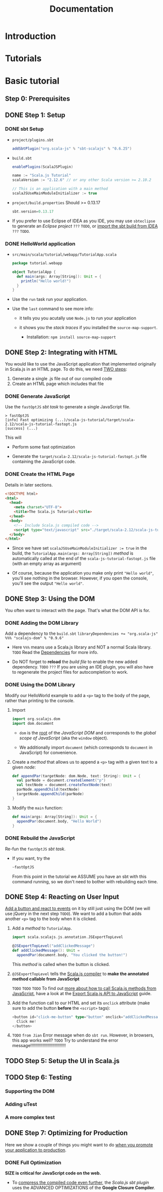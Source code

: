 #+TITLE: Documentation
#+STARTUP: overview
#+STARTUP: entitiespretty

* Introduction
* Tutorials
* Basic tutorial
** Step 0: Prerequisites
** DONE Step 1: Setup
   CLOSED: [2018-11-12 Mon 23:54]
*** DONE sbt Setup
    CLOSED: [2018-11-12 Mon 23:54]
    - =project/plugins.sbt=
      #+BEGIN_SRC scala
        addSbtPlugin("org.scala-js" % "sbt-scalajs" % "0.6.25")
      #+END_SRC

    - =build.sbt=
      #+BEGIN_SRC scala
        enablePlugins(ScalaJSPlugin)

        name := "Scala.js Tutorial"
        scalaVersion := "2.12.6" // or any other Scala version >= 2.10.2

        // This is an application with a main method
        scalaJSUseMainModuleInitializer := true
      #+END_SRC

    - =project/build.properties=
      Should >= 0.13.17
      #+BEGIN_SRC scala
        sbt.version=0.13.17
      #+END_SRC

    - If you prefer to use Eclipse of IDEA as you IDE,
      you may use ~sbteclipse~ to generate an /Eclipse project/ =???= =TODO=,
      or _import the sbt build from IDEA_ =???= =TODO=.

*** DONE HelloWorld application
    CLOSED: [2018-11-12 Mon 23:57]
    - =src/main/scala/tutorial/webapp/TutorialApp.scala=
      #+BEGIN_SRC scala
        package tutorial.webapp

        object TutorialApp {
          def main(args: Array[String]): Unit = {
            println("Hello world!")
          }
        }
      #+END_SRC

    - Use the ~run~ task run your application.

    - Use the ~last~ command to see more info:
      + it tells you you acutally use ~Node.js~ to run your application

      + it shows you the /stack traces/ if you installed the ~source-map-support~.
        * Installation:
          ~npm install source-map-support~

** DONE Step 2: Integrating with HTML
   CLOSED: [2018-11-12 Mon 23:20]
   You would like to use the JavaScript application that implemented originally
   in Scala.js in an HTML page. To do this, we need _TWO steps_:
   1. Generate a single .js file out of our compiled code
   2. Create an HTML page which includes that file

*** DONE Generate JavaScript
    CLOSED: [2018-11-12 Mon 23:20]
    Use the ~fastOptJS~ /sbt task/ to generate a single JavaScript file.
    #+BEGIN_SRC text
      > fastOptJS
      [info] Fast optimizing (...)/scala-js-tutorial/target/scala-2.12/scala-js-tutorial-fastopt.js
      [success] (...)
    #+END_SRC

    This will
    - Perform some fast optimization

    - Generate the =target/scala-2.12/scala-js-tutorial-fastopt.js= file
      containing the JavaScript code.

*** DONE Create the HTML Page
    CLOSED: [2018-11-12 Mon 23:19]
    Details in later sections.
    #+BEGIN_SRC html
      <!DOCTYPE html>
      <html>
        <head>
          <meta charset="UTF-8">
          <title>The Scala.js Tutorial</title>
        </head>
        <body>
          <!-- Include Scala.js compiled code -->
          <script type="text/javascript" src="./target/scala-2.12/scala-js-tutorial-fastopt.js"></script>
        </body>
      </html>
    #+END_SRC

    - Since we have set ~scalaJSUseMainModuleInitializer := true~ in the build,
      the ~TutorialApp.main(args: Array[String])~ /method/ is automatically
      called at the end of the =scala-js-tutorial-fastopt.js= file (with an empty
      array as argument)

    - Of course, because the application you make only print ="Hello world"=,
      you'll see nothing in the browser. However, if you open the console, you'll
      see the output ="Hello world"=.

** DONE Step 3: Using the DOM
   CLOSED: [2018-11-12 Mon 23:59]
   You often want to interact with the page.
   That's what the DOM API is for.

*** DONE Adding the DOM Library
    CLOSED: [2018-11-12 Mon 23:27]
    Add a dependency to the =build.sbt=
    ~libraryDependencies += "org.scala-js" %%% "scalajs-dom" % "0.9.6"~

    - Here ~%%%~ means use a Scala.js library and NOT a normal Scala library.
      =TODO= Read the [[http://www.scala-js.org/doc/project/dependencies.html][Dependencies]] for more info.

    - Do NOT forget to *reload* the /build file/ to enable the new added dependency.
      =TODO= =???=
      If you are using an IDE plugin, you will also have to regenerate the
      project files for autocompletion to work.

*** DONE Using the DOM Library
    CLOSED: [2018-11-12 Mon 23:35]
    Modify our HelloWorld example to add a ~<p>~ tag to the body of the page,
    rather than printing to the console.

    1. Import
       #+BEGIN_SRC scala
         import org.scalajs.dom
         import dom.document
       #+END_SRC
       + ~dom~ is the _root_ of the /JavaScript DOM/ and corresponds to the /global
         scope of JavaScript/ (aka the ~window~ object).

       + We additionally import ~document~ (which corresponds to ~document~ in
         JavaScript) for convenience.

    2. Create a /method/ that allows us to append a ~<p>~ tag with a given text to
       a given /node/:
       #+BEGIN_SRC scala
         def appendPar(targetNode: dom.Node, text: String): Unit = {
           val parNode = document.createElement("p")
           val textNode = document.createTextNode(text)
           parNode.appendChild(textNode)
           targetNode.appendChild(parNode)
         }
       #+END_SRC

    3. Modify the ~main~ function:
       #+BEGIN_SRC scala
         def main(args: Array[String]): Unit = {
           appendPar(document.body, "Hello World")
         }
       #+END_SRC

*** DONE Rebuild the JavaScript
    CLOSED: [2018-11-12 Mon 23:59]
    Re-fun the ~fastOptJS~ /sbt task/.

    - If you want, try the
      #+BEGIN_SRC sbt
        ~fastOptJS
      #+END_SRC
      From this point in the tutorial
      we ASSUME you have an sbt with this command running, so we don't need to
      bother with rebuilding each time.

** DONE Step 4: Reacting on User Input
   CLOSED: [2018-11-13 Tue 21:26]
   _Add a button and react to events_ on it by still just using the DOM (we will
   use jQuery in the next step =TODO=). We want to add a button that adds another
   ~<p>~ tag to the body when it is clicked.

   1. Add a /method/ to ~TutorialApp~.
      #+BEGIN_SRC scala
        import scala.scalajs.js.annotation.JSExportTopLevel

        @JSExportTopLevel("addClickedMessage")
        def addClickedMessage(): Unit =
          appendPar(document.body, "You clicked the button!")
      #+END_SRC
      This /method/ is called when the button is clicked.

   2. ~@JSExportTopLevel~ tells the _Scala.js compiler_ to *make the annotated
      method callable from JavaScript*

      =TODO= =TODO= =TODO=
      To find out _more about how to call Scala.js methods from JavaScript_,
      have a look at the [[https://www.scala-js.org/doc/interoperability/export-to-javascript.html][Export Scala.js API to JavaScript]] guide.

   3. Add the function call to our HTML and set its ~onclick~ attribute (make sure
      to add the button *before* the ~<script>~ tags):
      #+BEGIN_SRC scala
        <button id="click-me-button" type="button" onclick="addClickedMessage()">
          Click me!
        </button>
      #+END_SRC

   4. =TODO= =from Jian=
      Error message when do ~sbt run~.
      However, in browsers, this app works well?
      =TODO= Try to understand the error message!!!!!!!!!!!!!!!!!!!!!!!!!!!!!

** TODO Step 5: Setup the UI in Scala.js
** TODO Step 6: Testing
*** Supporting the DOM
*** Adding uTest
*** A more complex test

** DONE Step 7: Optimizing for Production
   CLOSED: [2018-11-12 Mon 23:50]
   Here we show a couple of things you might want to do _when you promote your
   application to production_.

*** DONE Full Optimization
    CLOSED: [2018-11-12 Mon 23:49]
    *SIZE is critical for JavaScript code on the web.*

    - To _compress the compiled code even further_, the /Scala.js sbt plugin/ uses
      the ADVANCED OPTIMIZATIONS of the *Google Closure Compiler*.

      To run full optimizations, simply use the ~fullOptJS~ /sbt task/.

    - Usually we don't use ~fullOptJS~ during development.

      If you want to use ~fullOptJs~ in the /sbt task/ ~run~ and ~test~, you need
      to _change_ the /stage/ using the following /sbt settings/:
      ~> set scalaJSStage in Global := FullOptStage~
      By default, this is ~FastOptStage~.

    - The last step, create our final production HTML file =scalajs-tutorial.html=
      that include the fully optimized code:
      #+BEGIN_SRC html
        <!DOCTYPE html>
        <html>
          <head>
            <meta charset="UTF-8">
            <title>The Scala.js Tutorial</title>
          </head>
          <body>
            <!-- Include JavaScript dependencies -->
            <script type="text/javascript" src="./target/scala-2.12/scala-js-tutorial-jsdeps.js"></script>
            <!-- Include Scala.js compiled code -->
            <script type="text/javascript" src="./target/scala-2.12/scala-js-tutorial-opt.js"></script>
          </body>
        </html>
      #+END_SRC

*** DONE Compression
    CLOSED: [2018-11-12 Mon 23:50]
    If you serve your Scala.js application from a web server, you should additionally
    *gzip the resulting =.js= files*.
    This step MIGHT _reduce_ the size of your application _down to 20%_ of its
    original size.

    - *The setup depends on your server stack.*
      =TODO= =TODO= =TODO= =Details=
      A common option is to use ~sbt-web~, ~sbt-web-scalajs~ and ~sbt-gzip~ if
      you have a Play or Akka-http server.

* Scala.js for JavaScript developers
** From ES6 to Scala: Basics
** From ES6 to Scala: Collections
** From ES6 to Scala: Advanced

* Project setup
** Building the application
** Dependencies
** Emitting modules
** JavaScript Environments
** Cross-building
** Testing
** Linking errors

* JavaScript interoperability
** JavaScript types
** Write facade types for JS APIs
** Access to the JavaScript global scope
** Export Scala.js APIs
** Write JavaScript classes in Scala.js
** Working with Exceptions

* Scala.js API
** APIs of previous versions

* Semantics of Scala.js
** Regular expressions

* Internals
** Performance
** Standalone distribution
** Version history
** Scala.js 0.6.x EOL

